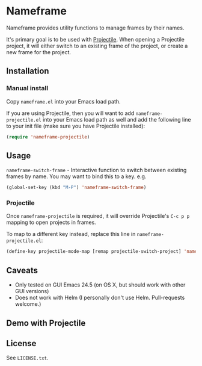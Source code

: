 * Nameframe

Nameframe provides utility functions to manage frames by their names.

It's primary goal is to be used with [[https://github.com/bbatsov/projectile][Projectile]]. When opening a Projectile
project, it will either switch to an existing frame of the project, or
create a new frame for the project.

** Installation

*** Manual install

Copy ~nameframe.el~ into your Emacs load path.

If you are using Projectile, then you will want to add ~nameframe-projectile.el~ into
your Emacs load path as well and add the following line to your init file
(make sure you have Projectile installed):

#+BEGIN_SRC emacs-lisp
(require 'nameframe-projectile)
#+END_SRC

** Usage

~nameframe-switch-frame~ - Interactive function to switch between existing frames by name.
You may want to bind this to a key. e.g.

#+BEGIN_SRC emacs-lisp
(global-set-key (kbd "M-P") 'nameframe-switch-frame)
#+END_SRC

*** Projectile

Once ~nameframe-projectile~ is required, it will override Projectile's
=C-c p p= mapping to open projects in frames.

To map to a different key instead, replace this line in ~nameframe-projectile.el~:

#+BEGIN_SRC emacs-lisp
(define-key projectile-mode-map [remap projectile-switch-project] 'nameframe-projectile-switch-project)
#+END_SRC


** Caveats

- Only tested on GUI Emacs 24.5 (on OS X, but should work with other GUI versions)
- Does not work with Helm (I personally don't use Helm. Pull-requests welcome.)

** Demo with Projectile

[[https://raw.githubusercontent.com/john2x/nameframe/master/nameframe-demo.gif]]

** License

See ~LICENSE.txt~.
